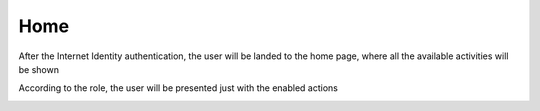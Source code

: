 Home
####

After the Internet Identity authentication, the user will be landed to the home page, where all the available activities will be shown

According to the role, the user will be presented just with the enabled actions 

.. image:: ./home.png
  :width: 400
  :alt: Home
